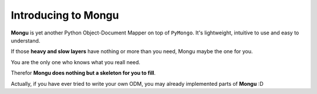 Introducing to Mongu
=====================
**Mongu** is yet another Python Object-Document Mapper on top of ``PyMongo``. It's lightweight, intuitive to use and easy to understand.

If those **heavy and slow layers** have nothing or more than you need, Mongu maybe the one for you.

You are the only one who knows what you reall need.

Therefor **Mongu does nothing but a skeleton for you to fill**.

Actually, if you have ever tried to write your own ODM, you may already implemented parts of **Mongu** :D
